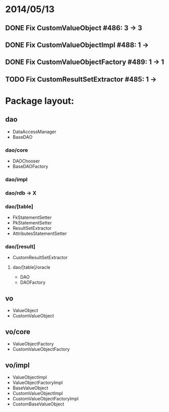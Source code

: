 * 2014/05/13
** DONE Fix CustomValueObject #486: 3 -> 3
** DONE Fix CustomValueObjectImpl #488: 1 ->
** DONE Fix CustomValueObjectFactory #489: 1 -> 1
** TODO Fix CustomResultSetExtractor #485: 1 ->

* Package layout:
** dao
- DataAccessManager
- BaseDAO
*** dao/core
- DAOChooser
- BaseDAOFactory
*** dao/impl
*** dao/rdb -> X
*** dao/[table]
- FkStatementSetter
- PkStatementSetter
- ResultSetExtractor
- AttributesStatementSetter
*** dao/[result]
- CustomResultSetExtractor
**** dao/[table]/oracle
- DAO
- DAOFactory
** vo
- ValueObject
- CustomValueObject
** vo/core
- ValueObjectFactory
- CustomValueObjectFactory
** vo/impl
- ValueObjectImpl
- ValueObjectFactoryImpl
- BaseValueObject
- CustomValueObjectImpl
- CustomValueObjectFactoryImpl
- CustomBaseValueObject
